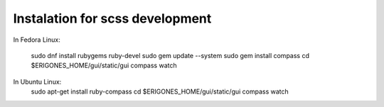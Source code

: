 Instalation for scss development
================================

In Fedora Linux:

        sudo dnf install rubygems ruby-devel
        sudo gem update --system
        sudo gem install compass
        cd  $ERIGONES_HOME/gui/static/gui
        compass watch

In Ubuntu Linux:
        sudo apt-get install ruby-compass
        cd  $ERIGONES_HOME/gui/static/gui
        compass watch

